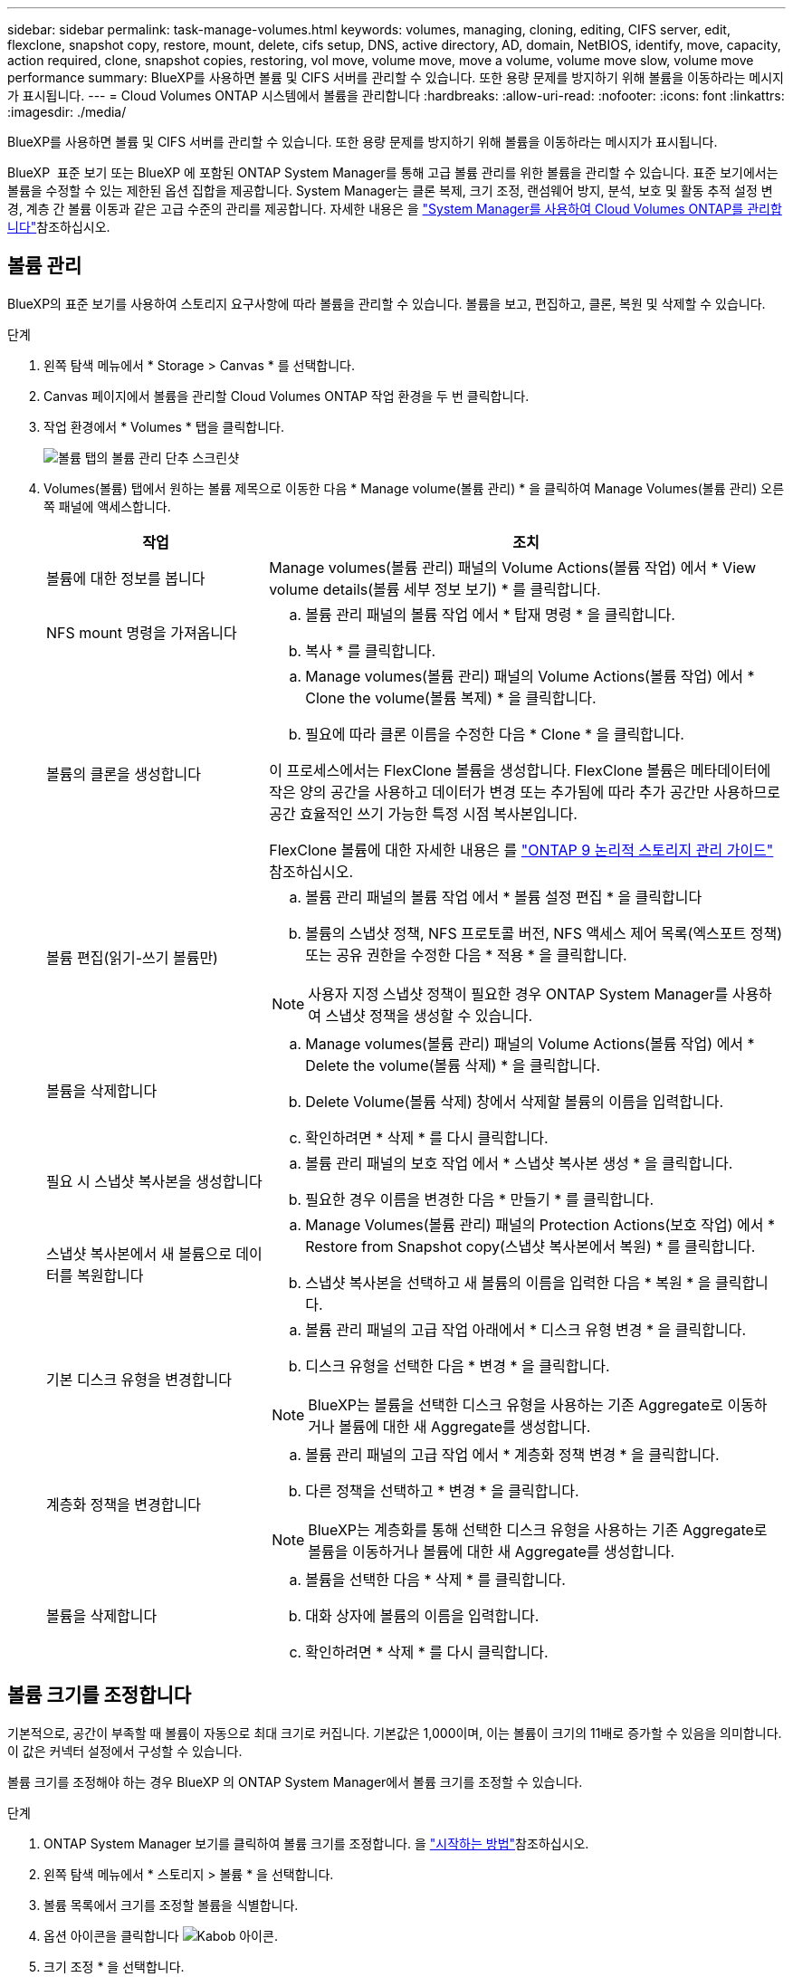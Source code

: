 ---
sidebar: sidebar 
permalink: task-manage-volumes.html 
keywords: volumes, managing, cloning, editing, CIFS server, edit, flexclone, snapshot copy, restore, mount, delete, cifs setup, DNS, active directory, AD, domain, NetBIOS, identify, move, capacity, action required, clone, snapshot copies, restoring, vol move, volume move, move a volume, volume move slow, volume move performance 
summary: BlueXP를 사용하면 볼륨 및 CIFS 서버를 관리할 수 있습니다. 또한 용량 문제를 방지하기 위해 볼륨을 이동하라는 메시지가 표시됩니다. 
---
= Cloud Volumes ONTAP 시스템에서 볼륨을 관리합니다
:hardbreaks:
:allow-uri-read: 
:nofooter: 
:icons: font
:linkattrs: 
:imagesdir: ./media/


[role="lead"]
BlueXP를 사용하면 볼륨 및 CIFS 서버를 관리할 수 있습니다. 또한 용량 문제를 방지하기 위해 볼륨을 이동하라는 메시지가 표시됩니다.

BlueXP  표준 보기 또는 BlueXP 에 포함된 ONTAP System Manager를 통해 고급 볼륨 관리를 위한 볼륨을 관리할 수 있습니다. 표준 보기에서는 볼륨을 수정할 수 있는 제한된 옵션 집합을 제공합니다. System Manager는 클론 복제, 크기 조정, 랜섬웨어 방지, 분석, 보호 및 활동 추적 설정 변경, 계층 간 볼륨 이동과 같은 고급 수준의 관리를 제공합니다. 자세한 내용은 을 link:task-administer-advanced-view.html["System Manager를 사용하여 Cloud Volumes ONTAP를 관리합니다"]참조하십시오.



== 볼륨 관리

BlueXP의 표준 보기를 사용하여 스토리지 요구사항에 따라 볼륨을 관리할 수 있습니다. 볼륨을 보고, 편집하고, 클론, 복원 및 삭제할 수 있습니다.

.단계
. 왼쪽 탐색 메뉴에서 * Storage > Canvas * 를 선택합니다.
. Canvas 페이지에서 볼륨을 관리할 Cloud Volumes ONTAP 작업 환경을 두 번 클릭합니다.
. 작업 환경에서 * Volumes * 탭을 클릭합니다.
+
image:screenshot_manage_vol_button.png["볼륨 탭의 볼륨 관리 단추 스크린샷"]

. Volumes(볼륨) 탭에서 원하는 볼륨 제목으로 이동한 다음 * Manage volume(볼륨 관리) * 을 클릭하여 Manage Volumes(볼륨 관리) 오른쪽 패널에 액세스합니다.
+
[cols="30,70"]
|===
| 작업 | 조치 


| 볼륨에 대한 정보를 봅니다 | Manage volumes(볼륨 관리) 패널의 Volume Actions(볼륨 작업) 에서 * View volume details(볼륨 세부 정보 보기) * 를 클릭합니다. 


| NFS mount 명령을 가져옵니다  a| 
.. 볼륨 관리 패널의 볼륨 작업 에서 * 탑재 명령 * 을 클릭합니다.
.. 복사 * 를 클릭합니다.




| 볼륨의 클론을 생성합니다  a| 
.. Manage volumes(볼륨 관리) 패널의 Volume Actions(볼륨 작업) 에서 * Clone the volume(볼륨 복제) * 을 클릭합니다.
.. 필요에 따라 클론 이름을 수정한 다음 * Clone * 을 클릭합니다.


이 프로세스에서는 FlexClone 볼륨을 생성합니다. FlexClone 볼륨은 메타데이터에 작은 양의 공간을 사용하고 데이터가 변경 또는 추가됨에 따라 추가 공간만 사용하므로 공간 효율적인 쓰기 가능한 특정 시점 복사본입니다.

FlexClone 볼륨에 대한 자세한 내용은 를 http://docs.netapp.com/ontap-9/topic/com.netapp.doc.dot-cm-vsmg/home.html["ONTAP 9 논리적 스토리지 관리 가이드"^] 참조하십시오.



| 볼륨 편집(읽기-쓰기 볼륨만)  a| 
.. 볼륨 관리 패널의 볼륨 작업 에서 * 볼륨 설정 편집 * 을 클릭합니다
.. 볼륨의 스냅샷 정책, NFS 프로토콜 버전, NFS 액세스 제어 목록(엑스포트 정책) 또는 공유 권한을 수정한 다음 * 적용 * 을 클릭합니다.



NOTE: 사용자 지정 스냅샷 정책이 필요한 경우 ONTAP System Manager를 사용하여 스냅샷 정책을 생성할 수 있습니다.



| 볼륨을 삭제합니다  a| 
.. Manage volumes(볼륨 관리) 패널의 Volume Actions(볼륨 작업) 에서 * Delete the volume(볼륨 삭제) * 을 클릭합니다.
.. Delete Volume(볼륨 삭제) 창에서 삭제할 볼륨의 이름을 입력합니다.
.. 확인하려면 * 삭제 * 를 다시 클릭합니다.




| 필요 시 스냅샷 복사본을 생성합니다  a| 
.. 볼륨 관리 패널의 보호 작업 에서 * 스냅샷 복사본 생성 * 을 클릭합니다.
.. 필요한 경우 이름을 변경한 다음 * 만들기 * 를 클릭합니다.




| 스냅샷 복사본에서 새 볼륨으로 데이터를 복원합니다  a| 
.. Manage Volumes(볼륨 관리) 패널의 Protection Actions(보호 작업) 에서 * Restore from Snapshot copy(스냅샷 복사본에서 복원) * 를 클릭합니다.
.. 스냅샷 복사본을 선택하고 새 볼륨의 이름을 입력한 다음 * 복원 * 을 클릭합니다.




| 기본 디스크 유형을 변경합니다  a| 
.. 볼륨 관리 패널의 고급 작업 아래에서 * 디스크 유형 변경 * 을 클릭합니다.
.. 디스크 유형을 선택한 다음 * 변경 * 을 클릭합니다.



NOTE: BlueXP는 볼륨을 선택한 디스크 유형을 사용하는 기존 Aggregate로 이동하거나 볼륨에 대한 새 Aggregate를 생성합니다.



| 계층화 정책을 변경합니다  a| 
.. 볼륨 관리 패널의 고급 작업 에서 * 계층화 정책 변경 * 을 클릭합니다.
.. 다른 정책을 선택하고 * 변경 * 을 클릭합니다.



NOTE: BlueXP는 계층화를 통해 선택한 디스크 유형을 사용하는 기존 Aggregate로 볼륨을 이동하거나 볼륨에 대한 새 Aggregate를 생성합니다.



| 볼륨을 삭제합니다  a| 
.. 볼륨을 선택한 다음 * 삭제 * 를 클릭합니다.
.. 대화 상자에 볼륨의 이름을 입력합니다.
.. 확인하려면 * 삭제 * 를 다시 클릭합니다.


|===




== 볼륨 크기를 조정합니다

기본적으로, 공간이 부족할 때 볼륨이 자동으로 최대 크기로 커집니다. 기본값은 1,000이며, 이는 볼륨이 크기의 11배로 증가할 수 있음을 의미합니다. 이 값은 커넥터 설정에서 구성할 수 있습니다.

볼륨 크기를 조정해야 하는 경우 BlueXP 의 ONTAP System Manager에서 볼륨 크기를 조정할 수 있습니다.

.단계
. ONTAP System Manager 보기를 클릭하여 볼륨 크기를 조정합니다. 을 link:task-administer-advanced-view.html#how-to-get-started["시작하는 방법"]참조하십시오.
. 왼쪽 탐색 메뉴에서 * 스토리지 > 볼륨 * 을 선택합니다.
. 볼륨 목록에서 크기를 조정할 볼륨을 식별합니다.
. 옵션 아이콘을 클릭합니다 image:screenshot_gallery_options.gif["Kabob 아이콘"].
. 크기 조정 * 을 선택합니다.
. Resize Volume * (볼륨 크기 조정) 화면에서 필요에 따라 용량 및 스냅숏 예비 공간 비율을 편집합니다. 기존 사용 가능한 공간과 수정된 용량을 비교할 수 있습니다.
. 저장 * 을 클릭합니다.


image:screenshot-resize-volume.png["볼륨 크기 조정 후 수정된 용량이 화면에 표시됩니다"]

볼륨 크기를 조정할 때 시스템의 용량 제한을 고려해야 합니다.  https://docs.netapp.com/us-en/cloud-volumes-ontap-relnotes/index.html["Cloud Volumes ONTAP 릴리즈 노트"^]자세한 내용은 을 참조하십시오.



== CIFS 서버를 수정합니다

DNS 서버 또는 Active Directory 도메인을 변경하는 경우 Cloud Volumes ONTAP에서 CIFS 서버를 수정하여 스토리지에서 클라이언트로 계속 서비스를 제공할 수 있도록 해야 합니다.

.단계
. 작업 환경의 개요 탭에서 오른쪽 패널 아래의 기능 탭을 클릭합니다.
. CIFS Setup(CIFS 설정) 필드에서 * 연필 아이콘 * 을 클릭하여 CIFS Setup(CIFS 설정) 창을 표시합니다.
. CIFS 서버에 대한 설정을 지정합니다.
+
[cols="30,70"]
|===
| 작업 | 조치 


| 스토리지 VM(SVM) 선택 | Cloud Volume ONTAP SVM(스토리지 가상 시스템)을 선택하면 구성된 CIFS 정보가 표시됩니다. 


| 연결할 Active Directory 도메인입니다 | CIFS 서버를 연결할 AD(Active Directory) 도메인의 FQDN입니다. 


| 도메인에 가입하도록 승인된 자격 증명입니다 | AD 도메인 내의 지정된 OU(조직 구성 단위)에 컴퓨터를 추가할 수 있는 충분한 권한이 있는 Windows 계정의 이름 및 암호입니다. 


| DNS 기본 및 보조 IP 주소 | CIFS 서버에 대한 이름 확인을 제공하는 DNS 서버의 IP 주소입니다. 나열된 DNS 서버에는 CIFS 서버가 연결할 도메인의 Active Directory LDAP 서버 및 도메인 컨트롤러를 찾는 데 필요한 서비스 위치 레코드(SRV)가 포함되어 있어야 합니다. ifdef::GCP [ ] Google Managed Active Directory를 구성하는 경우 기본적으로 169.254.169.254 IP 주소를 사용하여 AD에 액세스할 수 있습니다. 엔디프::GCP[] 


| DNS 도메인 | SVM(Cloud Volumes ONTAP 스토리지 가상 머신)용 DNS 도메인 대부분의 경우 도메인은 AD 도메인과 동일합니다. 


| CIFS 서버 NetBIOS 이름입니다 | AD 도메인에서 고유한 CIFS 서버 이름입니다. 


| 조직 구성 단위  a| 
CIFS 서버와 연결할 AD 도메인 내의 조직 단위입니다. 기본값은 CN=Computers입니다.

ifdef::aws[]

** AWS 관리 Microsoft AD를 Cloud Volumes ONTAP용 AD 서버로 구성하려면 이 필드에 * OU=Computers, OU=Corp * 를 입력합니다.


endif::aws[]

ifdef::azure[]

** Azure AD 도메인 서비스를 Cloud Volumes ONTAP용 AD 서버로 구성하려면 이 필드에 * OU=ADDC 컴퓨터 * 또는 * OU=ADDC 사용자 * 를 입력합니다.link:https://docs.microsoft.com/en-us/azure/active-directory-domain-services/create-ou["Azure 설명서: Azure AD 도메인 서비스 관리 도메인에 OU(조직 구성 단위)를 만듭니다"^]


endif::azure[]

ifdef::gcp[]

** Google 관리 Microsoft AD를 Cloud Volumes ONTAP용 AD 서버로 구성하려면 이 필드에 * OU=Computers, OU=Cloud * 를 입력합니다.link:https://cloud.google.com/managed-microsoft-ad/docs/manage-active-directory-objects#organizational_units["Google 클라우드 문서: Google Managed Microsoft AD의 조직 단위"^]


endif::gcp[]

|===
. Set * 를 클릭합니다.


.결과
Cloud Volumes ONTAP는 CIFS 서버를 변경 사항으로 업데이트합니다.



== 볼륨을 이동합니다

용량 활용률, 성능 향상, 서비스 수준 계약 충족을 위해 볼륨을 이동합니다.

ONTAP System Manager에서 볼륨과 대상 애그리게이트를 선택하고, 볼륨 이동 작업을 시작하며, 선택적으로 볼륨 이동 작업을 모니터링하여 볼륨을 이동할 수 있습니다. System Manager를 사용하면 볼륨 이동 작업이 자동으로 완료됩니다.

.단계
. ONTAP System Manager 또는 ONTAP CLI를 사용하여 볼륨을 애그리게이트로 이동합니다.
+
대부분의 경우 System Manager를 사용하여 볼륨을 이동할 수 있습니다.

+
자세한 내용은 을 link:http://docs.netapp.com/ontap-9/topic/com.netapp.doc.exp-vol-move/home.html["ONTAP 9 볼륨 이동 익스프레스 가이드"^]참조하십시오.





== BlueXP에 작업 필요 메시지가 표시되면 볼륨을 이동합니다

용량 문제를 방지하려면 볼륨을 이동해야 하지만 직접 문제를 해결해야 한다는 작업 필요 메시지가 BlueXP에 표시될 수 있습니다. 이 경우 문제를 해결하는 방법을 식별한 다음 하나 이상의 볼륨을 이동해야 합니다.


TIP: BlueXP는 총 사용 용량이 90%에 도달하면 이러한 작업 필요 메시지를 표시합니다. 데이터 계층화를 사용할 경우 aggregate가 80% 사용 용량에 도달하면 메시지가 표시됩니다. 기본적으로 10%의 여유 공간은 데이터 계층화용으로 예약되어 있습니다. link:task-tiering.html#changing-the-free-space-ratio-for-data-tiering["데이터 계층화를 위한 여유 공간 비율에 대해 자세히 알아보십시오"^].

.단계
. <<용량 문제를 해결하는 방법 파악>>.
. 분석을 기초로 용량 문제를 방지하려면 볼륨을 이동하십시오.
+
** <<용량 문제를 방지하려면 볼륨을 다른 시스템으로 이동합니다>>.
** <<용량 문제를 방지하려면 볼륨을 다른 애그리게이트로 이동하십시오>>.






=== 용량 문제를 해결하는 방법 파악

용량 문제를 방지하기 위해 BlueXP에서 볼륨 이동을 위한 권장 사항을 제공할 수 없는 경우 이동해야 할 볼륨과 동일한 시스템의 다른 aggregate 또는 다른 시스템으로 볼륨을 이동해야 하는지 여부를 확인해야 합니다.

.단계
. Action Required 메시지의 고급 정보를 확인하여 용량 제한에 도달한 애그리게이트를 식별합니다.
+
예를 들어, 고급 정보에는 Aggregate aggr1이 용량 제한에 도달했음을 나타냅니다.

. 애그리게이트에서 이동할 하나 이상의 볼륨을 식별합니다.
+
.. 작업 환경에서 * 집계 탭 * 을 클릭합니다.
.. 원하는 집계 타일로 이동한 다음 *... (타원 아이콘) > 애그리게이트 세부 정보 보기 *.
.. Aggregate Details(집계 세부 정보) 화면의 Overview(개요) 탭에서 각 볼륨의 크기를 검토하고 aggregate에서 이동할 볼륨을 하나 이상 선택합니다.
+
나중에 추가 용량 문제를 방지할 수 있도록 aggregate에서 여유 공간을 확보하기 위해 충분히 큰 볼륨을 선택해야 합니다.

+
image::screenshot_aggr_volume_overview.png[스크린샷 집계 볼륨 개요]



. 시스템이 디스크 제한에 도달하지 않은 경우 볼륨을 동일한 시스템의 기존 애그리게이트 또는 새 aggregate로 이동해야 합니다.
+
자세한 내용은 을 <<move-volumes-aggregate-capacity,용량 문제를 방지하려면 볼륨을 다른 애그리게이트로 이동하십시오>>참조하십시오.

. 시스템이 디스크 제한에 도달한 경우 다음 중 하나를 수행합니다.
+
.. 사용하지 않는 볼륨을 모두 삭제합니다.
.. 볼륨을 재정렬하여 Aggregate의 여유 공간을 확보하십시오.
+
자세한 내용은 을 <<move-volumes-aggregate-capacity,용량 문제를 방지하려면 볼륨을 다른 애그리게이트로 이동하십시오>>참조하십시오.

.. 둘 이상의 볼륨을 공간이 있는 다른 시스템으로 이동합니다.
+
자세한 내용은 을 <<move-volumes-aggregate-capacity,용량 문제를 방지하려면 볼륨을 다른 애그리게이트로 이동하십시오>>참조하십시오.







=== 용량 문제를 방지하려면 볼륨을 다른 시스템으로 이동합니다

용량 문제를 방지하기 위해 하나 이상의 볼륨을 다른 Cloud Volumes ONTAP 시스템으로 이동할 수 있습니다. 시스템이 디스크 제한에 도달한 경우 이 작업을 수행해야 할 수 있습니다.

.이 작업에 대해
이 작업의 단계를 따라 다음 작업 필요 메시지를 수정할 수 있습니다.

[]
====
용량 문제를 방지하려면 볼륨을 이동해야 하지만 시스템이 디스크 제한에 도달했으므로 BlueXP에서 이 작업을 수행할 수 없습니다.

====
.단계
. 사용 가능한 용량이 있는 Cloud Volumes ONTAP 시스템을 식별하거나 새 시스템을 구축합니다.
. 타겟 작업 환경에서 소스 작업 환경을 끌어다 놓아 볼륨의 일회성 데이터 복제를 수행합니다.
+
자세한 내용은 을 link:https://docs.netapp.com/us-en/bluexp-replication/task-replicating-data.html["시스템 간 데이터 복제"^]참조하십시오.

. 복제 상태 페이지로 이동한 다음 SnapMirror 관계를 끊어서 복제된 볼륨을 데이터 보호 볼륨에서 읽기/쓰기 볼륨으로 변환합니다.
+
자세한 내용은 을 link:https://docs.netapp.com/us-en/bluexp-replication/task-replicating-data.html#managing-data-replication-schedules-and-relationships["데이터 복제 일정 및 관계 관리"^]참조하십시오.

. 데이터 액세스를 위한 볼륨을 구성합니다.
+
데이터 액세스를 위한 대상 볼륨을 구성하는 방법에 대한 자세한 내용은 을 link:http://docs.netapp.com/ontap-9/topic/com.netapp.doc.exp-sm-ic-fr/home.html["ONTAP 9 볼륨 재해 복구 익스프레스 가이드"^]참조하십시오.

. 원래 볼륨을 삭제합니다.
+
자세한 내용은 을 link:task-manage-volumes.html#manage-volumes["볼륨 관리"]참조하십시오.





=== 용량 문제를 방지하려면 볼륨을 다른 애그리게이트로 이동하십시오

용량 문제를 방지하기 위해 하나 이상의 볼륨을 다른 aggregate로 이동할 수 있습니다.

.이 작업에 대해
이 작업의 단계를 따라 다음 작업 필요 메시지를 수정할 수 있습니다.

[]
====
용량 문제를 방지하려면 두 개 이상의 볼륨을 이동해야 하지만 BlueXP에서는 이 작업을 수행할 수 없습니다.

====
.단계
. 기존 Aggregate에 이동해야 하는 볼륨에 대해 사용 가능한 용량이 있는지 확인합니다.
+
.. 작업 환경에서 * 집계 탭 * 을 클릭합니다.
.. 원하는 집계 타일로 이동한 다음 *... (타원 아이콘) > 애그리게이트 세부 정보 보기 *.
.. 애그리게이트 타일에서 사용 가능한 용량(프로비저닝된 크기 - 사용된 애그리게이트 용량)을 확인합니다.
+
image::screenshot_aggr_capacity.png[스크린샷 집계 용량]



. 필요한 경우 기존 애그리게이트에 디스크를 추가합니다.
+
.. 집계를 선택한 다음 *... (줄임표 아이콘) > 디스크 추가 *.
.. 추가할 디스크 수를 선택한 다음 * 추가 * 를 클릭합니다.


. 가용 용량이 있는 애그리게이트가 없는 경우 새 애그리게이트를 생성합니다.
+
자세한 내용은 을 link:task-create-aggregates.html["애그리게이트 생성"^]참조하십시오.

. ONTAP System Manager 또는 ONTAP CLI를 사용하여 볼륨을 애그리게이트로 이동합니다.
. 대부분의 경우 System Manager를 사용하여 볼륨을 이동할 수 있습니다.
+
자세한 내용은 을 link:http://docs.netapp.com/ontap-9/topic/com.netapp.doc.exp-vol-move/home.html["ONTAP 9 볼륨 이동 익스프레스 가이드"^]참조하십시오.





== 볼륨 이동이 느리게 수행될 수 있는 이유

Cloud Volumes ONTAP에 대해 다음 조건 중 하나가 참인 경우 볼륨을 이동하는 데 예상보다 시간이 오래 걸릴 수 있습니다.

* 볼륨이 클론입니다.
* 볼륨이 클론의 부모입니다.
* 소스 또는 대상 Aggregate에는 단일 Throughput Optimized HDD(st1) 디스크가 있습니다.
* 애그리게이트 중 하나에서 객체에 대해 이전 명명 체계를 사용합니다. 두 애그리게이트 모두에서 같은 이름 형식을 사용해야 합니다.
+
9.4 릴리즈 이전 버전에서 데이터 계층화가 애그리게이트에서 활성화된 경우 이전 명명 체계가 사용됩니다.

* 소스 및 대상 애그리게이트에서 암호화 설정이 일치하지 않거나 키를 다시 입력하다
* 계층화 정책을 변경하기 위해 볼륨 이동에 _-Tiering-policy_option이 지정되었습니다.
* 볼륨 이동 시 _-generate-destination-key_option이 지정되었습니다.




== FlexGroup 볼륨을 봅니다

ONTAP System Manager 또는 BlueXP 의 볼륨 탭을 통해 ONTAP CLI를 통해 생성된 FlexGroup 볼륨을 직접 볼 수 있습니다. FlexVol 볼륨에 대해 제공된 정보와 동일한 BlueXP는 전용 볼륨 타일을 통해 생성된 FleGroup 볼륨에 대한 자세한 정보를 제공합니다. 볼륨 타일에서 아이콘의 호버 텍스트를 통해 각 FlexGroup 볼륨 그룹을 식별할 수 있습니다. 또한 볼륨 스타일 열을 통해 볼륨 목록 보기에서 FlexGroup 볼륨을 식별하고 정렬할 수 있습니다.

image::screenshot_show_flexgroup_vol.png[스크린샷에 FlexGroup vol이 나와 있습니다]


NOTE: 현재 BlueXP에서만 기존 FlexGroup 볼륨을 볼 수 있습니다. BlueXP에서 FlexGroup 볼륨을 생성하는 기능은 사용할 수 없지만 향후 릴리스에서 제공될 예정입니다.
